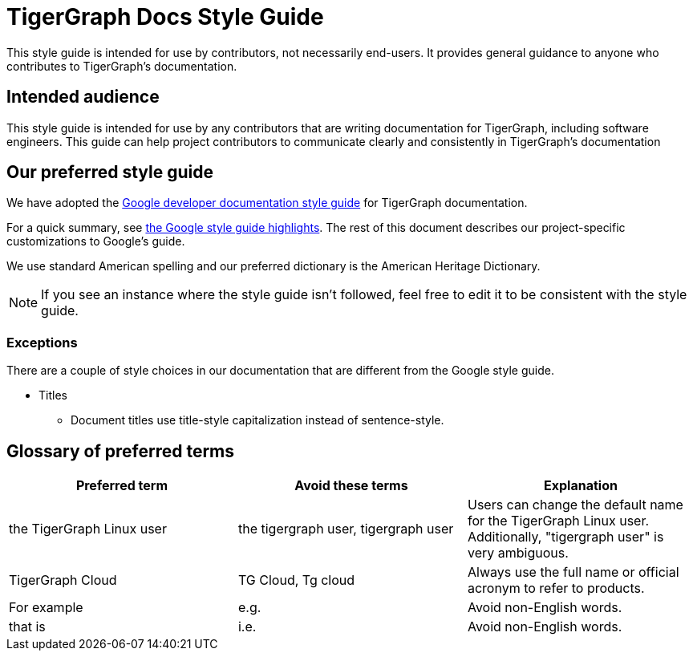 = TigerGraph Docs Style Guide

This style guide is intended for use by contributors, not necessarily end-users.
It provides general guidance to anyone who contributes to TigerGraph's documentation.

== Intended audience
This style guide is intended for use by any contributors that are writing documentation for TigerGraph, including software engineers.
This guide can help project contributors to communicate clearly and consistently in TigerGraph's documentation

== Our preferred style guide
We have adopted the https://developers.google.com/style[Google developer documentation style guide] for TigerGraph documentation.

For a quick summary, see https://developers.google.com/style/highlights[the Google style guide highlights]. The rest of this document describes our project-specific customizations to Google's guide.

We use standard American spelling and our preferred dictionary is the American Heritage Dictionary.

NOTE: If you see an instance where the style guide isn't followed, feel free to edit it to be consistent with the style guide. 

=== Exceptions
There are a couple of style choices in our documentation that are different from the Google style guide.

* Titles
** Document titles use title-style capitalization instead of sentence-style.


== Glossary of preferred terms
|===
|Preferred term | Avoid these terms | Explanation

|the TigerGraph Linux user
|the tigergraph user, tigergraph user
|Users can change the default name for the TigerGraph Linux user. Additionally, "tigergraph user" is very ambiguous.

|TigerGraph Cloud
|TG Cloud, Tg cloud
|Always use the full name or official acronym to refer to products.

|For example
|e.g.
|Avoid non-English words.

|that is
|i.e.
|Avoid non-English words.
|===